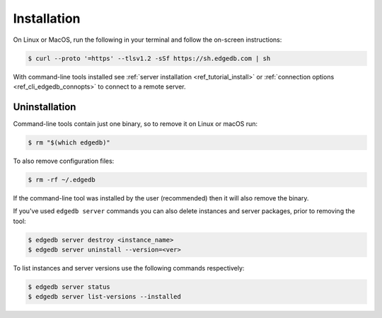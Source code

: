 .. _ref_cli_edgedb_install:

============
Installation
============


On Linux or MacOS, run the following in your terminal and follow the on-screen
instructions:

.. code-block:: bash

    $ curl --proto '=https' --tlsv1.2 -sSf https://sh.edgedb.com | sh

With command-line tools installed see
:ref:`server installation <ref_tutorial_install>` or
:ref:`connection options <ref_cli_edgedb_connopts>` to connect to a remote
server.


.. _ref_cli_edgedb_uninstall:

Uninstallation
==============

Command-line tools contain just one binary, so to remove it on Linux or
macOS run:


.. code-block:: bash

   $ rm "$(which edgedb)"

To also remove configuration files:

.. code-block:: bash

   $ rm -rf ~/.edgedb

If the command-line tool was installed by the user (recommended) then it
will also remove the binary.

If you've used ``edgedb server`` commands you can also delete instances
and server packages, prior to removing the tool:

.. code-block:: bash

   $ edgedb server destroy <instance_name>
   $ edgedb server uninstall --version=<ver>

To list instances and server versions use the following commands
respectively:

.. code-block:: bash

   $ edgedb server status
   $ edgedb server list-versions --installed
